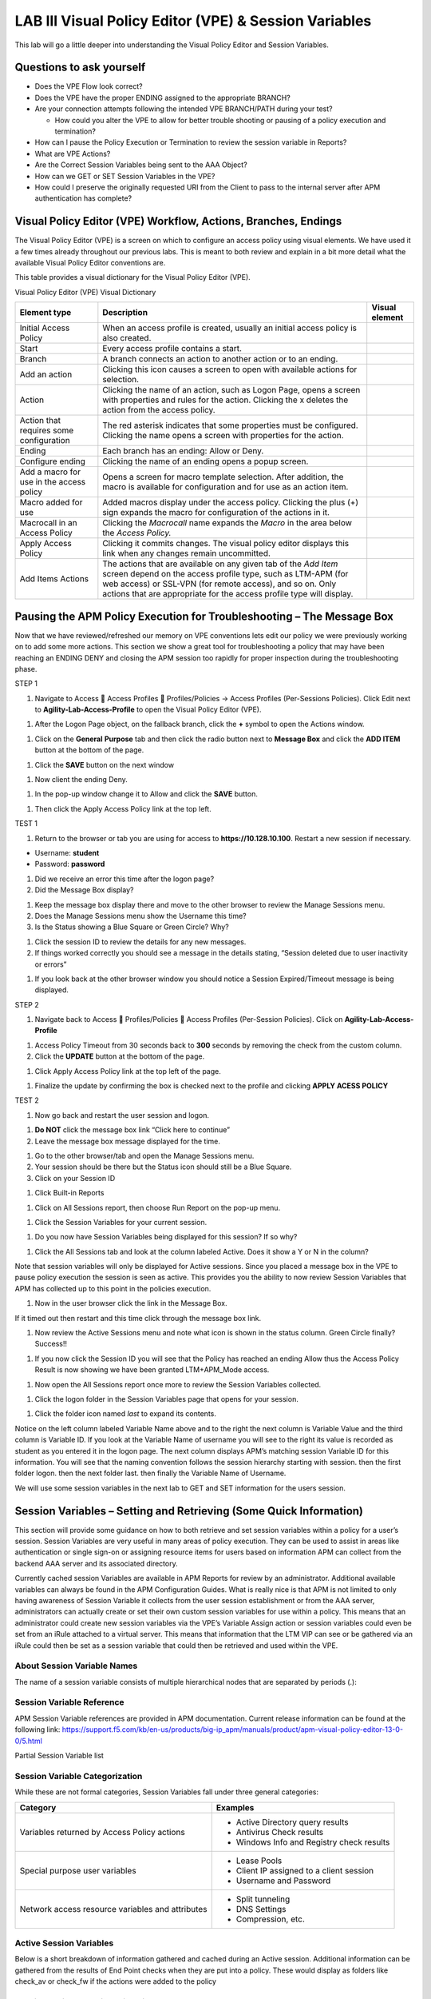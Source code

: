 LAB III Visual Policy Editor (VPE) & Session Variables
======================================================

This lab will go a little deeper into understanding the Visual Policy
Editor and Session Variables.

Questions to ask yourself
-------------------------

-  Does the VPE Flow look correct?

-  Does the VPE have the proper ENDING assigned to the appropriate
   BRANCH?

-  Are your connection attempts following the intended VPE BRANCH/PATH
   during your test?

   -  How could you alter the VPE to allow for better trouble shooting
      or pausing of a policy execution and termination?

-  How can I pause the Policy Execution or Termination to review the
   session variable in Reports?

-  What are VPE Actions?

-  Are the Correct Session Variables being sent to the AAA Object?

-  How can we GET or SET Session Variables in the VPE?

-  How could I preserve the originally requested URI from the Client to
   pass to the internal server after APM authentication has complete?

Visual Policy Editor (VPE) Workflow, Actions, Branches, Endings
---------------------------------------------------------------

The Visual Policy Editor (VPE) is a screen on which to configure an
access policy using visual elements. We have used it a few times already
throughout our previous labs. This is meant to both review and explain
in a bit more detail what the available Visual Policy Editor conventions
are.

This table provides a visual dictionary for the Visual Policy Editor
(VPE).

Visual Policy Editor (VPE) Visual Dictionary

+--------------------------------------------+-----------------------------------------------------------------------------------------------------------------------------------------------------------------------------------------------------------------------------------------------------------------------+------------------+
| Element type                               | Description                                                                                                                                                                                                                                                           | Visual element   |
+============================================+=======================================================================================================================================================================================================================================================================+==================+
| Initial Access Policy                      | When an access profile is created, usually an initial access policy is also created.                                                                                                                                                                                  | |image58|        |
+--------------------------------------------+-----------------------------------------------------------------------------------------------------------------------------------------------------------------------------------------------------------------------------------------------------------------------+------------------+
| Start                                      | Every access profile contains a start.                                                                                                                                                                                                                                | |image59|        |
+--------------------------------------------+-----------------------------------------------------------------------------------------------------------------------------------------------------------------------------------------------------------------------------------------------------------------------+------------------+
| Branch                                     | A branch connects an action to another action or to an ending.                                                                                                                                                                                                        | |image60|        |
+--------------------------------------------+-----------------------------------------------------------------------------------------------------------------------------------------------------------------------------------------------------------------------------------------------------------------------+------------------+
| Add an action                              | Clicking this icon causes a screen to open with available actions for selection.                                                                                                                                                                                      | |image61|        |
+--------------------------------------------+-----------------------------------------------------------------------------------------------------------------------------------------------------------------------------------------------------------------------------------------------------------------------+------------------+
| Action                                     | Clicking the name of an action, such as Logon Page, opens a screen with properties and rules for the action. Clicking the x deletes the action from the access policy.                                                                                                | |image62|        |
+--------------------------------------------+-----------------------------------------------------------------------------------------------------------------------------------------------------------------------------------------------------------------------------------------------------------------------+------------------+
| Action that requires some configuration    | The red asterisk indicates that some properties must be configured. Clicking the name opens a screen with properties for the action.                                                                                                                                  | |image63|        |
+--------------------------------------------+-----------------------------------------------------------------------------------------------------------------------------------------------------------------------------------------------------------------------------------------------------------------------+------------------+
| Ending                                     | Each branch has an ending: Allow or Deny.                                                                                                                                                                                                                             | |image64|        |
+--------------------------------------------+-----------------------------------------------------------------------------------------------------------------------------------------------------------------------------------------------------------------------------------------------------------------------+------------------+
| Configure ending                           | Clicking the name of an ending opens a popup screen.                                                                                                                                                                                                                  | |image65|        |
+--------------------------------------------+-----------------------------------------------------------------------------------------------------------------------------------------------------------------------------------------------------------------------------------------------------------------------+------------------+
| Add a macro for use in the access policy   | Opens a screen for macro template selection. After addition, the macro is available for configuration and for use as an action item.                                                                                                                                  | |image66|        |
+--------------------------------------------+-----------------------------------------------------------------------------------------------------------------------------------------------------------------------------------------------------------------------------------------------------------------------+------------------+
| Macro added for use                        | Added macros display under the access policy. Clicking the plus (+) sign expands the macro for configuration of the actions in it.                                                                                                                                    | |image67|        |
+--------------------------------------------+-----------------------------------------------------------------------------------------------------------------------------------------------------------------------------------------------------------------------------------------------------------------------+------------------+
| Macrocall in an Access Policy              | Clicking the *Macrocall* name expands the *Macro* in the area below the *Access Policy.*                                                                                                                                                                              | |image68|        |
+--------------------------------------------+-----------------------------------------------------------------------------------------------------------------------------------------------------------------------------------------------------------------------------------------------------------------------+------------------+
| Apply Access Policy                        | Clicking it commits changes. The visual policy editor displays this link when any changes remain uncommitted.                                                                                                                                                         | |image69|        |
+--------------------------------------------+-----------------------------------------------------------------------------------------------------------------------------------------------------------------------------------------------------------------------------------------------------------------------+------------------+
| Add Items Actions                          | The actions that are available on any given tab of the *Add Item* screen depend on the access profile type, such as LTM-APM (for web access) or SSL-VPN (for remote access), and so on. Only actions that are appropriate for the access profile type will display.   | |image70|        |
+--------------------------------------------+-----------------------------------------------------------------------------------------------------------------------------------------------------------------------------------------------------------------------------------------------------------------------+------------------+

Pausing the APM Policy Execution for Troubleshooting – The Message Box
----------------------------------------------------------------------

Now that we have reviewed/refreshed our memory on VPE conventions lets
edit our policy we were previously working on to add some more actions.
This section we show a great tool for troubleshooting a policy that may
have been reaching an ENDING DENY and closing the APM session too
rapidly for proper inspection during the troubleshooting phase.

STEP 1

|image71|

1. Navigate to Access  Access Profiles  Profiles/Policies -> Access
   Profiles (Per-Sessions Policies). Click Edit next to
   **Agility-Lab-Access-Profile** to open the Visual Policy Editor
   (VPE).

|image72|

1. After the Logon Page object, on the fallback branch, click the **+**
   symbol to open the Actions window.

|image73|

1. Click on the **General** **Purpose** tab and then click the radio
   button next to **Message Box** and click the **ADD ITEM** button at
   the bottom of the page.

|image74|

1. Click the **SAVE** button on the next window

|image75|

1. Now client the ending Deny.

|image76|

1. In the pop-up window change it to Allow and click the **SAVE**
   button.

|image77|

1. Then click the Apply Access Policy link at the top left.

TEST 1

|image78|

1. Return to the browser or tab you are using for access to
   **https://10.128.10.100**. Restart a new session if necessary.

-  Username: **student**

-  Password: **password**

|image79|

1. Did we receive an error this time after the logon page?

2. Did the Message Box display?

|image80|

1. Keep the message box display there and move to the other browser to
   review the Manage Sessions menu.

2. Does the Manage Sessions menu show the Username this time?

3. Is the Status showing a Blue Square or Green Circle? Why?

|image81|

1. Click the session ID to review the details for any new messages.

2. If things worked correctly you should see a message in the details
   stating, “Session deleted due to user inactivity or errors”

|image82|

1. If you look back at the other browser window you should notice a
   Session Expired/Timeout message is being displayed.

STEP 2

|image83|

1. Navigate back to Access  Profiles/Policies  Access Profiles
   (Per-Session Policies). Click on **Agility-Lab-Access-Profile**

|image84|

1. Access Policy Timeout from 30 seconds back to **300** seconds by
   removing the check from the custom column.

2. Click the **UPDATE** button at the bottom of the page.

|image85|

1. Click Apply Access Policy link at the top left of the page.

|image86|

1. Finalize the update by confirming the box is checked next to the
   profile and clicking **APPLY ACESS POLICY**

TEST 2

|image87|

1. Now go back and restart the user session and logon.

|image88|

1. **Do NOT** click the message box link “Click here to continue”

2. Leave the message box message displayed for the time.

|image89|

1. Go to the other browser/tab and open the Manage Sessions menu.

2. Your session should be there but the Status icon should still be a
   Blue Square.

3. Click on your Session ID

|image90|

1. Click Built-in Reports

|image91|

1. Click on All Sessions report, then choose Run Report on the pop-up
   menu.

|image92|

1. Click the Session Variables for your current session.

|image93|

1. Do you now have Session Variables being displayed for this session?
   If so why?

|image94|

1. Click the All Sessions tab and look at the column labeled Active.
   Does it show a Y or N in the column?

Note that session variables will only be displayed for Active sessions.
Since you placed a message box in the VPE to pause policy execution the
session is seen as active. This provides you the ability to now review
Session Variables that APM has collected up to this point in the
policies execution.

|image95|

1. Now in the user browser click the link in the Message Box.

If it timed out then restart and this time click through the message box
link.

|image96|

1. Now review the Active Sessions menu and note what icon is shown in
   the status column. Green Circle finally? Success!!

|image97|

1. If you now click the Session ID you will see that the Policy has
   reached an ending Allow thus the Access Policy Result is now showing
   we have been granted LTM+APM\_Mode access.

|image98|

1. Now open the All Sessions report once more to review the Session
   Variables collected.

|image99|

1. Click the logon folder in the Session Variables page that opens for
   your session.

|image100|

1. Click the folder icon named *last* to expand its contents.

Notice on the left column labeled Variable Name above and to the right
the next column is Variable Value and the third column is Variable ID.
If you look at the Variable Name of username you will see to the right
its value is recorded as student as you entered it in the logon page.
The next column displays APM’s matching session Variable ID for this
information. You will see that the naming convention follows the session
hierarchy starting with session. then the first folder logon. then the
next folder last. then finally the Variable Name of Username.

We will use some session variables in the next lab to GET and SET
information for the users session.

Session Variables – Setting and Retrieving (Some Quick Information)
-------------------------------------------------------------------

This section will provide some guidance on how to both retrieve and set
session variables within a policy for a user’s session. Session
Variables are very useful in many areas of policy execution. They can be
used to assist in areas like authentication or single sign-on or
assigning resource items for users based on information APM can collect
from the backend AAA server and its associated directory.

Currently cached session Variables are available in APM Reports for
review by an administrator. Additional available variables can always be
found in the APM Configuration Guides. What is really nice is that APM
is not limited to only having awareness of Session Variable it collects
from the user session establishment or from the AAA server,
administrators can actually create or set their own custom session
variables for use within a policy. This means that an administrator
could create new session variables via the VPE’s Variable Assign action
or session variables could even be set from an iRule attached to a
virtual server. This means that information that the LTM VIP can see or
be gathered via an iRule could then be set as a session variable that
could then be retrieved and used within the VPE.

About Session Variable Names
~~~~~~~~~~~~~~~~~~~~~~~~~~~~

The name of a session variable consists of multiple hierarchical nodes
that are separated by periods (.):

|image101|

Session Variable Reference
~~~~~~~~~~~~~~~~~~~~~~~~~~

APM Session Variable references are provided in APM documentation.
Current release information can be found at the following link:
https://support.f5.com/kb/en-us/products/big-ip_apm/manuals/product/apm-visual-policy-editor-13-0-0/5.html

Partial Session Variable list

|image102|

Session Variable Categorization
~~~~~~~~~~~~~~~~~~~~~~~~~~~~~~~

While these are not formal categories, Session Variables fall under
three general categories:

+----------------------------------------------------+---------------------------------------------+
| Category                                           | Examples                                    |
+====================================================+=============================================+
| Variables returned by Access Policy actions        | • Active Directory query results            |
|                                                    |                                             |
|                                                    | • Antivirus Check results                   |
|                                                    |                                             |
|                                                    | • Windows Info and Registry check results   |
+----------------------------------------------------+---------------------------------------------+
| Special purpose user variables                     | • Lease Pools                               |
|                                                    |                                             |
|                                                    | • Client IP assigned to a client session    |
|                                                    |                                             |
|                                                    | • Username and Password                     |
+----------------------------------------------------+---------------------------------------------+
| Network access resource variables and attributes   | • Split tunneling                           |
|                                                    |                                             |
|                                                    | • DNS Settings                              |
|                                                    |                                             |
|                                                    | • Compression, etc.                         |
+----------------------------------------------------+---------------------------------------------+

Active Session Variables
~~~~~~~~~~~~~~~~~~~~~~~~

Below is a short breakdown of information gathered and cached during an
Active session. Additional information can be gathered from the results
of End Point checks when they are put into a policy. These would display
as folders like check\_av or check\_fw if the actions were added to the
policy

|image103|

Session Variable Manipulation via TCL
~~~~~~~~~~~~~~~~~~~~~~~~~~~~~~~~~~~~~

Variables can be parsed, modified, manipulated, etc using TCL. Although
the tables below are not an exhaustive reference for writing and using
TCL expressions, it includes some common operators and syntax rules.

Standard Operators

You can use TCL standard operators with most BIG-IP® Access Policy
Manager® rules. You can find a full list of these operators in the TCL
online manual, at http://www.tcl.tk/man/tcl8.5/TclCmd/expr.htm. Standard
operators include:

+-----------------+---------------------------------------------------------------------------------------------------------------------------------------------------------------------------------------------------------------------------------------------------------------------------------------------------------------------------+
| Operator        | Description                                                                                                                                                                                                                                                                                                               |
+=================+===========================================================================================================================================================================================================================================================================================================================+
| **- + ~ !**     | Unary minus, unary plus, bit-wise NOT, logical NOT. None of these operators may be applied to string operands, and bit-wise NOT may be applied only to integers.                                                                                                                                                          |
+-----------------+---------------------------------------------------------------------------------------------------------------------------------------------------------------------------------------------------------------------------------------------------------------------------------------------------------------------------+
| **\*\***        | Exponentiation. Valid for any numeric operands.                                                                                                                                                                                                                                                                           |
+-----------------+---------------------------------------------------------------------------------------------------------------------------------------------------------------------------------------------------------------------------------------------------------------------------------------------------------------------------+
| **\* / %**      | Multiply, divide, remainder. None of these operators may be applied to string operands, and remainder may be applied only to integers. The remainder will always have the same sign as the divisor and an absolute value smaller than the divisor.                                                                        |
+-----------------+---------------------------------------------------------------------------------------------------------------------------------------------------------------------------------------------------------------------------------------------------------------------------------------------------------------------------+
| **+ -**         | Add and subtract. Valid for any numeric operands.                                                                                                                                                                                                                                                                         |
+-----------------+---------------------------------------------------------------------------------------------------------------------------------------------------------------------------------------------------------------------------------------------------------------------------------------------------------------------------+
| **<< >>**       | Left and right shift. Valid for integer operands only. A right shift always propagates the sign bit.                                                                                                                                                                                                                      |
+-----------------+---------------------------------------------------------------------------------------------------------------------------------------------------------------------------------------------------------------------------------------------------------------------------------------------------------------------------+
| **< > <= >=**   |                                                                                                                                                                                                                                                                                                                           |
+-----------------+---------------------------------------------------------------------------------------------------------------------------------------------------------------------------------------------------------------------------------------------------------------------------------------------------------------------------+
|                 | Boolean less than, greater than, less than or equal to, and greater than or equal to. Each operator produces 1 if the condition is true, 0 otherwise. These operators may be applied to strings as well as numeric operands, in which case string comparison is used.                                                     |
+-----------------+---------------------------------------------------------------------------------------------------------------------------------------------------------------------------------------------------------------------------------------------------------------------------------------------------------------------------+
| **== !=**       | Boolean equal to and not equal to. Each operator produces a zero/one result. Valid for all operand types.                                                                                                                                                                                                                 |
+-----------------+---------------------------------------------------------------------------------------------------------------------------------------------------------------------------------------------------------------------------------------------------------------------------------------------------------------------------+
| **eq ne**       | Boolean string equal to and string not equal to. Each operator produces a zero/one result. The operand types are interpreted only as strings.                                                                                                                                                                             |
+-----------------+---------------------------------------------------------------------------------------------------------------------------------------------------------------------------------------------------------------------------------------------------------------------------------------------------------------------------+
| **in ni**       | List containment and negated list containment. Each operator produces a zero/one result and treats its first argument as a string and its second argument as a Tcl list. The in operator indicates whether the first argument is a member of the second argument list; the ni operator inverts the sense of the result.   |
+-----------------+---------------------------------------------------------------------------------------------------------------------------------------------------------------------------------------------------------------------------------------------------------------------------------------------------------------------------+
| **&**           | Bit-wise AND. Valid for integer operands only.                                                                                                                                                                                                                                                                            |
+-----------------+---------------------------------------------------------------------------------------------------------------------------------------------------------------------------------------------------------------------------------------------------------------------------------------------------------------------------+
| **^**           | Bit-wise exclusive OR. Valid for integer operands only.                                                                                                                                                                                                                                                                   |
+-----------------+---------------------------------------------------------------------------------------------------------------------------------------------------------------------------------------------------------------------------------------------------------------------------------------------------------------------------+
| **\|**          | Bit-wise OR. Valid for integer operands only.                                                                                                                                                                                                                                                                             |
+-----------------+---------------------------------------------------------------------------------------------------------------------------------------------------------------------------------------------------------------------------------------------------------------------------------------------------------------------------+
| **&&**          | Logical AND. Produces a 1 result if both operands are non-zero, 0 otherwise. Valid for boolean and numeric (integers or floating-point) operands only.                                                                                                                                                                    |
+-----------------+---------------------------------------------------------------------------------------------------------------------------------------------------------------------------------------------------------------------------------------------------------------------------------------------------------------------------+
| **\|\|**        | Logical OR. Produces a 0 result if both operands are zero, 1 otherwise. Valid for boolean and numeric (integers or floating-point) operands only.                                                                                                                                                                         |
+-----------------+---------------------------------------------------------------------------------------------------------------------------------------------------------------------------------------------------------------------------------------------------------------------------------------------------------------------------+
| **x?y:z**       | If-then-else, as in C. If x evaluates to non-zero, then the result is the value of y. Otherwise the result is the value of z. The x operand must have a boolean or numeric value.                                                                                                                                         |
+-----------------+---------------------------------------------------------------------------------------------------------------------------------------------------------------------------------------------------------------------------------------------------------------------------------------------------------------------------+

Standard Operators

A rule operator compares two operands in an expression. In addition to
using the TCL standard operators, you can use the operators listed
below.

+----------------------+----------------------------------------------------------------+
| Operator             | Description                                                    |
+======================+================================================================+
| **contains**         | Tests if one string contains another string.                   |
+----------------------+----------------------------------------------------------------+
| **ends\_with**       | Tests if one string ends with another string                   |
+----------------------+----------------------------------------------------------------+
| **equals**           | Tests if one string equals another string                      |
+----------------------+----------------------------------------------------------------+
| **matches**          | Tests if one string matches another string                     |
+----------------------+----------------------------------------------------------------+
| **matches\_regex**   | Tests if one string matches a regular expression               |
+----------------------+----------------------------------------------------------------+
| **starts\_with**     | Tests if one string starts\_with another string                |
+----------------------+----------------------------------------------------------------+
| **switch**           | Evaluates one of several scripts, depending on a given value   |
+----------------------+----------------------------------------------------------------+

Logical Operators

Logical operators are used to compare two values.

+------------+--------------------------------------------------------+
| Operator   | Description                                            |
+============+========================================================+
| **and**    | Performs a logical and comparison between two values   |
+------------+--------------------------------------------------------+
| **not**    | Performs a logical not action on a value               |
+------------+--------------------------------------------------------+
| **or**     | Performs a logical or comparison between two values    |
+------------+--------------------------------------------------------+

Getting/Setting Session Variables
~~~~~~~~~~~~~~~~~~~~~~~~~~~~~~~~~

During the pre-logon sequence, using the Visual Policy Editor (VPE) you
can get and set Session Variables. The following are some quick
examples.

-  To **set/modify** a variable: Variable Assign action

-  | To **get** a value the last username entered by a user, use expr or
     return:
   | expr { [mcget {session.logon.last.username}]}

**expr** evaluates an expression, whereas **return** simply returns the
result. For example, we have a two custom variables:

-  session.custom.value1 = 3

-  session.custom.value2 = 4

Using **expr** we can construct the following expression, this would
return a value of 7 (i.e. the evaluation of 3+4):

    expr { “[mcget session.custom.value1] + [mcget
    session.custom.value2]” }.

Using **return** we can construct the following expression, this would
return simply “3+4” as shown.

    return { “[mcget session.custom.value1] + [mcget
    session.custom.value2]” }

Using iRules
~~~~~~~~~~~~

In all the “Access” events

ACCESS::session data get/set “variable\_name” [“value”]

Set Secure Variables
~~~~~~~~~~~~~~~~~~~~

You can also set Secure Variables. The value of a secure session
variable is stored as encrypted in the session db. The value is not
displayed as part of session report in UI, nor is it logged as part of
logging agent. Secure variables require the -secure flag, both for mcget
and access::session data get/set.

|image104|

Review these two examples below. The first is a Variable Assign action
that is SETTING the Session Variable ID of “session.logon.last.upn” with
the information extracted from an x509 Client Certificate that was
presented by the user’s computer/browser upon connection to the VIP.

|image105|

The second example show a message box displaying a Session Variable
value by calling out the Session Variable ID in the Message Box for the
user to see.

|image106|

Session Variable Exercise
~~~~~~~~~~~~~~~~~~~~~~~~~

The following are some exercises to demonstrate how session variables
can be utilized.

STEP 1

|image107|

1. Open the APM VPE for the **Agility-Lab-Access-Profile** Access Policy
   we have been working with.

|image108|

1. Edit the Message Box in the VPE.

|image109|

1. In the Message text box enter: **My username is:
   %{session.logon.last.username}** Then click the **Save** button

|image110|

1. Then click Apply Access Policy

TEST 1

|image111|

1. Now logon with the “student” username to the test site.

|image112|

1. When the message box appears, you should see a message stating,
   “\ **My username is: student**\ ”. Was it successful?

STEP 2

|image113|

1. Go back into the VPE

|image114|

|image115|

1. Add a Variable Assign action from the Assignment action tab and place
   it before the Message Box action.

|image116|

1. When the properties screen opens, click the **Add New Entry** button.

|image117|

1. Then click the “Change” link.

|image118|

1. A window will pop up with *Custom Variable* on the left and *Custom
   Expression* on the right.

You will notice both boxes are currently empty.

|image119|

1. Often you may forget how to start off with the variable name or the
   expression so a trick you can use to get you started is first select
   a pre-defined variable on the left side and a AAA attribute on the
   right side and then reselect custom variable and custom expression.
   This will populate each box with example data that you can now edit.

***This is not a required step, just a tip!***

|image120|

1. On the Custom Variable side type: **session.custom.mynewvar** (Be
   sure to make it lowercase). On the Custom Expression side type:
   **mcget {session.user.clientip}** (There is a space between mcget and
   the { bracket)

2. Click the **Finished** button.

|image121|

1. Click the **Save** button.

|image122|

1. Click on the Message Box.

|image123|

1. After the closing **}** bracket in the first line of the message
   section add a space and then type **<br>**

2. Then on the next line type, **My Client IP is:
   %{session.custom.mynewvar} **

3. Then click the **Save** button.

|image124|

1. Then click Apply Access Policy.

TEST 2

|image125|

1. Now logon to the test site as a user again and review the message box
   text.

|image126|

1. Does it display your client IP address?

|image127|

1. Now run the All Sessions Report and review the View Session Variables
   for the active SessionID. (Access Overview Access Reports)

2. Notice the folder icon named custom and the corresponding Variable ID
   of session.custom. This was generated automatically during the
   Variable Assign action that you added to the policy. When you set the
   Custom Variable to session.custom.mynewvar APM used the next word
   after the session as the new container (custom) for variable
   (mynewvar).

|image128|

1. If you expand custom folder you will notice a new Variable named
   mynewvar and in the next column you will see your client ip address
   and in the third column the variable id of session.custom.mynewvar

As you can see this could be expanded upon to be very useful. For
example, maybe you are enabling two-factor authentication for both
Active Directory and RSA Secure ID. Well the AAA server authentication
Action objects expect to see a specific session variable name sent to
them for so that they can correctly parse that data and verify against
the AAA server. As an example both the AD Auth and the RSA Auth expect
to see session.logon.last.password as the variable used to hold the
password value. However, if you create a logon page with three input
fields, one for username, a second for AD password and the third for the
RSA Token/PIN then they must each have their own unique post and session
variable name as they are configured in the Logon Page object.

This means that as the third variable for the RSA toke/pin is passed to
APM no longer as session.logon.last.password because the AD Password
field was already set to use that variable on the logon page. What do we
do now?

Variable Assign to the rescue, take a look at this below example to fix
this problem as it mimics what we just accomplished with the
session.custom.mynewvar exercise. Consider the following screen shots.

|image129|

.. |image58| image:: /_static/image71.png
   :width: 1.53743in
   :height: 0.80214in
.. |image59| image:: /_static/image72.png
   :width: 0.48663in
   :height: 0.31660in
.. |image60| image:: /_static/image73.png
   :width: 0.58333in
   :height: 0.28125in
.. |image61| image:: /_static/image74.png
   :width: 0.19792in
   :height: 0.21875in
.. |image62| image:: /_static/image75.png
   :width: 0.81250in
   :height: 0.39583in
.. |image63| image:: /_static/image76.png
   :width: 0.68750in
   :height: 0.72917in
.. |image64| image:: /_static/image77.png
   :width: 0.67708in
   :height: 0.39583in
.. |image65| image:: /_static/image78.png
   :width: 0.77986in
   :height: 0.66845in
.. |image66| image:: /_static/image79.png
   :width: 1.07292in
   :height: 0.39583in
.. |image67| image:: /_static/image80.png
   :width: 2.33155in
   :height: 0.70525in
.. |image68| image:: /_static/image81.png
   :width: 2.34225in
   :height: 1.17833in
.. |image69| image:: /_static/image82.png
   :width: 2.31788in
   :height: 0.92338in
.. |image70| image:: /_static/image83.jpeg
   :width: 2.32450in
   :height: 2.08460in
.. |image71| image:: /_static/image84.png
   :width: 5.30000in
   :height: 0.76798in
.. |image72| image:: /_static/image85.png
   :width: 5.30000in
   :height: 1.12169in
.. |image73| image:: /_static/image86.png
   :width: 5.30000in
   :height: 1.99478in
.. |image74| image:: /_static/image87.png
   :width: 5.33708in
   :height: 2.82292in
.. |image75| image:: /_static/image88.png
   :width: 5.30000in
   :height: 1.15790in
.. |image76| image:: /_static/image89.png
   :width: 5.30000in
   :height: 1.85127in
.. |image77| image:: /_static/image90.png
   :width: 5.30000in
   :height: 0.66807in
.. |image78| image:: /_static/image62.png
   :width: 5.24002in
   :height: 3.46875in
.. |image79| image:: /_static/image91.png
   :width: 5.24301in
   :height: 2.67708in
.. |image80| image:: /_static/image92.png
   :width: 5.30000in
   :height: 1.49559in
.. |image81| image:: /_static/image93.png
   :width: 5.30000in
   :height: 1.53719in
.. |image82| image:: /_static/image94.png
   :width: 5.30000in
   :height: 1.36501in
.. |image83| image:: /_static/image84.png
   :width: 5.30000in
   :height: 0.76798in
.. |image84| image:: /_static/image95.png
   :width: 5.27083in
   :height: 2.63542in
.. |image85| image:: /_static/image96.png
   :width: 5.30000in
   :height: 0.65187in
.. |image86| image:: /_static/image97.png
   :width: 5.30000in
   :height: 1.74143in
.. |image87| image:: /_static/image62.png
   :width: 5.27083in
   :height: 3.48915in
.. |image88| image:: /_static/image91.png
   :width: 5.16140in
   :height: 2.63542in
.. |image89| image:: /_static/image98.png
   :width: 5.30000in
   :height: 1.50820in
.. |image90| image:: /_static/image99.png
   :width: 5.30000in
   :height: 1.68697in
.. |image91| image:: /_static/image100.png
   :width: 5.30000in
   :height: 1.22439in
.. |image92| image:: /_static/image101.png
   :width: 5.30000in
   :height: 0.79244in
.. |image93| image:: /_static/image103.png
   :width: 5.30972in
   :height: 2.69931in
.. |image94| image:: /_static/image105.png
   :width: 5.30972in
   :height: 0.59444in
.. |image95| image:: /_static/image91.png
   :width: 5.26341in
   :height: 2.68750in
.. |image96| image:: /_static/image107.png
   :width: 5.30972in
   :height: 0.75764in
.. |image97| image:: /_static/image109.png
   :width: 5.30972in
   :height: 1.15208in
.. |image98| image:: /_static/image111.png
   :width: 5.30972in
   :height: 2.97292in
.. |image99| image:: /_static/image113.png
   :width: 5.30972in
   :height: 0.60972in
.. |image100| image:: /_static/image115.png
   :width: 5.30972in
   :height: 0.93889in
.. |image101| image:: /_static/image116.png
   :width: 5.30303in
   :height: 4.37500in
.. |image102| image:: /_static/image117.png
   :width: 7.12660in
   :height: 6.38679in
.. |image103| image:: /_static/image118.png
   :width: 5.19522in
   :height: 2.69811in
.. |image104| image:: /_static/image119.png
   :width: 4.10232in
   :height: 2.00000in
.. |image105| image:: /_static/image120.png
   :width: 5.42016in
   :height: 2.34906in
.. |image106| image:: /_static/image121.png
   :width: 5.40905in
   :height: 2.59434in
.. |image107| image:: /_static/image122.png
   :width: 5.30000in
   :height: 0.85031in
.. |image108| image:: /_static/image123.png
   :width: 5.30000in
   :height: 0.84337in
.. |image109| image:: /_static/image124.png
   :width: 5.28746in
   :height: 3.27358in
.. |image110| image:: /_static/image90.png
   :width: 5.30000in
   :height: 0.66807in
.. |image111| image:: /_static/image62.png
   :width: 5.30000in
   :height: 3.50845in
.. |image112| image:: /_static/image125.png
   :width: 5.11837in
   :height: 2.00000in
.. |image113| image:: /_static/image126.png
   :width: 5.30000in
   :height: 0.84941in
.. |image114| image:: /_static/image127.png
   :width: 5.30972in
   :height: 4.79653in
.. |image115| image:: /_static/image128.png
   :width: 5.30000in
   :height: 1.20644in
.. |image116| image:: /_static/image129.png
   :width: 5.30000in
   :height: 1.82419in
.. |image117| image:: /_static/image130.png
   :width: 5.30000in
   :height: 1.69202in
.. |image118| image:: /_static/image131.png
   :width: 5.32157in
   :height: 2.28302in
.. |image119| image:: /_static/image132.png
   :width: 5.34906in
   :height: 4.64626in
.. |image120| image:: /_static/image133.png
   :width: 5.31606in
   :height: 2.28302in
.. |image121| image:: /_static/image134.png
   :width: 5.34736in
   :height: 2.14151in
.. |image122| image:: /_static/image135.png
   :width: 5.30000in
   :height: 1.20906in
.. |image123| image:: /_static/image136.png
   :width: 5.40652in
   :height: 2.17924in
.. |image124| image:: /_static/image137.png
   :width: 5.30000in
   :height: 0.67850in
.. |image125| image:: /_static/image62.png
   :width: 5.32075in
   :height: 3.52219in
.. |image126| image:: /_static/image138.png
   :width: 5.29448in
   :height: 2.56604in
.. |image127| image:: /_static/image140.png
   :width: 5.30972in
   :height: 2.95764in
.. |image128| image:: /_static/image141.png
   :width: 5.30000in
   :height: 0.31129in
.. |image129| image:: /_static/image142.png
   :width: 7.13208in
   :height: 4.56955in
